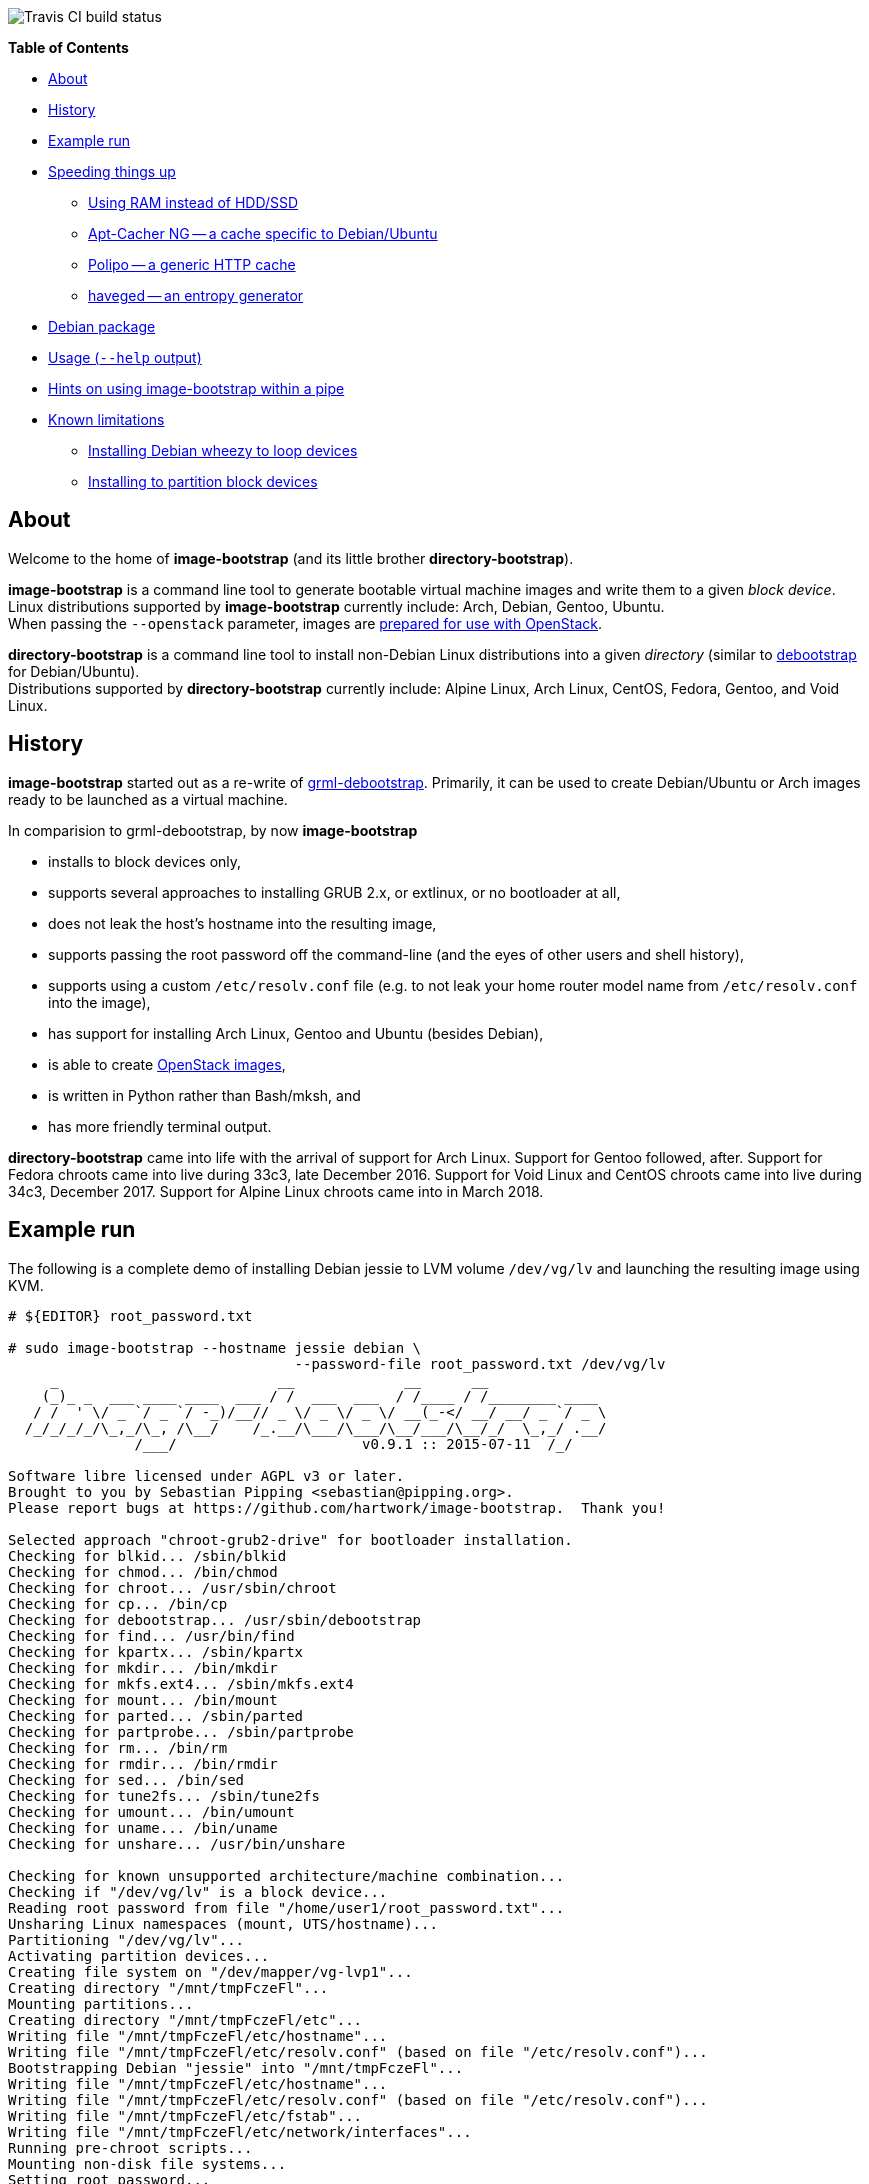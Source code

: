 image::https://travis-ci.org/hartwork/image-bootstrap.svg?branch=master[Travis CI build status]

**Table of Contents**

* <<About,About>>
* <<History,History>>
* <<ExampleRun,Example run>>
* <<SpeedingThingsUp,Speeding things up>>
** <<UsingRamInsteadOfDisk,Using RAM instead of HDD/SSD>>
** <<AptCacherNG,Apt-Cacher NG -- a cache specific to Debian/Ubuntu>>
** <<Polipo,Polipo -- a generic HTTP cache>>
** <<haveged,haveged -- an entropy generator>>
* <<DebianPackage,Debian package>>
* <<HelpOutput,Usage (`--help` output)>>
* <<Piping, Hints on using image-bootstrap within a pipe>>
* <<KnownLimitations,Known limitations>>
** <<DebianWheezyLoopDevice,Installing Debian wheezy to loop devices>>
** <<PartitionBlockTarget,Installing to partition block devices>>


[[About]]
About
-----
Welcome to the home of *image-bootstrap* (and its little brother *directory-bootstrap*).

*image-bootstrap* is a command line tool to generate bootable virtual machine images
and write them to a given _block device_. +
Linux distributions supported by *image-bootstrap* currently include:
Arch, Debian, Gentoo, Ubuntu. +
When passing the `--openstack` parameter, images are
http://docs.openstack.org/image-guide/content/ch_openstack_images.html[prepared for use with OpenStack].

*directory-bootstrap* is a command line tool to install non-Debian Linux distributions
into a given _directory_ (similar to https://wiki.debian.org/Debootstrap[debootstrap]
for Debian/Ubuntu). +
Distributions supported by *directory-bootstrap* currently include:
Alpine Linux, Arch Linux, CentOS, Fedora, Gentoo, and Void Linux.


[[History]]
History
-------
*image-bootstrap* started out as a re-write of
https://github.com/grml/grml-debootstrap[grml-debootstrap].
Primarily, it can be used to create Debian/Ubuntu or Arch images ready to be launched as a virtual machine.

In comparision to grml-debootstrap, by now *image-bootstrap*

 * installs to block devices only,

 * supports several approaches to installing GRUB 2.x, or extlinux, or no bootloader at all,

 * does not leak the host's hostname into the resulting image,

 * supports passing the root password off the command-line
   (and the eyes of other users and shell history),

 * supports using a custom `/etc/resolv.conf` file
   (e.g. to not leak your home router model name from `/etc/resolv.conf` into the image),

 * has support for installing Arch Linux, Gentoo and Ubuntu (besides Debian),

 * is able to create
   http://docs.openstack.org/image-guide/content/ch_openstack_images.html[OpenStack images],

 * is written in Python rather than Bash/mksh, and

 * has more friendly terminal output.

*directory-bootstrap* came into life with the arrival of support for Arch Linux.
Support for Gentoo followed, after.
Support for Fedora chroots came into live during 33c3, late December 2016.
Support for Void Linux and CentOS chroots came into live during 34c3, December 2017.
Support for Alpine Linux chroots came into in March 2018.


[[ExampleRun]]
Example run
-----------
The following is a complete demo of installing Debian jessie to LVM volume `/dev/vg/lv`
and launching the resulting image using KVM.
------------------------------------------------------------------------------------------
# ${EDITOR} root_password.txt

# sudo image-bootstrap --hostname jessie debian \
                                  --password-file root_password.txt /dev/vg/lv
     _                          __             __      __               
    (_)_ _  ___ ____ ____  ___ / /  ___  ___  / /____ / /________ ____  
   / /  ' \/ _ `/ _ `/ -_)/__// _ \/ _ \/ _ \/ __(_-</ __/ __/ _ `/ _ \ 
  /_/_/_/_/\_,_/\_, /\__/    /_.__/\___/\___/\__/___/\__/_/  \_,_/ .__/ 
               /___/                      v0.9.1 :: 2015-07-11  /_/     

Software libre licensed under AGPL v3 or later.
Brought to you by Sebastian Pipping <sebastian@pipping.org>.
Please report bugs at https://github.com/hartwork/image-bootstrap.  Thank you!

Selected approach "chroot-grub2-drive" for bootloader installation.
Checking for blkid... /sbin/blkid
Checking for chmod... /bin/chmod
Checking for chroot... /usr/sbin/chroot
Checking for cp... /bin/cp
Checking for debootstrap... /usr/sbin/debootstrap
Checking for find... /usr/bin/find
Checking for kpartx... /sbin/kpartx
Checking for mkdir... /bin/mkdir
Checking for mkfs.ext4... /sbin/mkfs.ext4
Checking for mount... /bin/mount
Checking for parted... /sbin/parted
Checking for partprobe... /sbin/partprobe
Checking for rm... /bin/rm
Checking for rmdir... /bin/rmdir
Checking for sed... /bin/sed
Checking for tune2fs... /sbin/tune2fs
Checking for umount... /bin/umount
Checking for uname... /bin/uname
Checking for unshare... /usr/bin/unshare

Checking for known unsupported architecture/machine combination...
Checking if "/dev/vg/lv" is a block device...
Reading root password from file "/home/user1/root_password.txt"...
Unsharing Linux namespaces (mount, UTS/hostname)...
Partitioning "/dev/vg/lv"...
Activating partition devices...
Creating file system on "/dev/mapper/vg-lvp1"...
Creating directory "/mnt/tmpFczeFl"...
Mounting partitions...
Creating directory "/mnt/tmpFczeFl/etc"...
Writing file "/mnt/tmpFczeFl/etc/hostname"...
Writing file "/mnt/tmpFczeFl/etc/resolv.conf" (based on file "/etc/resolv.conf")...
Bootstrapping Debian "jessie" into "/mnt/tmpFczeFl"...
Writing file "/mnt/tmpFczeFl/etc/hostname"...
Writing file "/mnt/tmpFczeFl/etc/resolv.conf" (based on file "/etc/resolv.conf")...
Writing file "/mnt/tmpFczeFl/etc/fstab"...
Writing file "/mnt/tmpFczeFl/etc/network/interfaces"...
Running pre-chroot scripts...
Mounting non-disk file systems...
Setting root password...
Writing device map to "/mnt/tmpFczeFl/boot/grub/device.map" (mapping "(hd9999)" to "/dev/dm-8")...
Installing bootloader to device "/dev/vg/lv" (actually "/dev/dm-8", approach "chroot-grub2-drive")...
Generating GRUB configuration...
Post-processing GRUB config...
Generating initramfs...
Unmounting non-disk file systems...
Cleaning chroot apt cache...
Running post-chroot scripts...
Unmounting partitions...
Removing directory "/mnt/tmpFczeFl"...
Deactivating partition devices...
Done.

# sudo kvm -hda /dev/vg/lv
------------------------------------------------------------------------------------------

Without `--color never`, the output above is actually in color.


[[SpeedingThingsUp]]
Speeding things up
------------------

[[UsingRamInsteadOfDisk]]
Using RAM instead of HDD/SSD
~~~~~~~~~~~~~~~~~~~~~~~~~~~~
If you run *image-bootstrap* repeatedly and have enough RAM, you may want to
create images on RAM storage rather than on disk.  I use a setup with

 * a loop device (to have a block device)

 * over a sparse file (to save space)

 * in a tmpfs mount (to use RAM).

For example (assuming you have /tmp in RAM already):
------------------------------------------------------------------------------------------
# sudo mount -o remout,size=6g /tmp
# truncate --size 3g /tmp/disk3g
# LOOP_DEVICE="$(losetup --show -f /tmp/disk3g)"

# image-bootstrap .... arch ... "${LOOP_DEVICE}"
# qemu-img convert -p -f raw -O qcow2 "${LOOP_DEVICE}" /var/lib/arch-$(date -I).qcow2

# losetup -d "${LOOP_DEVICE}"
# rm /tmp/disk3g
------------------------------------------------------------------------------------------


[[AptCacherNG]]
Apt-Cacher NG -- a cache specific to Debian/Ubuntu
~~~~~~~~~~~~~~~~~~~~~~~~~~~~~~~~~~~~~~~~~~~~~~~~~~
When creating multiple images,
a local instance of https://www.unix-ag.uni-kl.de/~bloch/acng/[Apt-Cacher NG] and
passing `--mirror http://localhost:3142/debian` to *image-bootstrap* may come in handy.

[[Polipo]]
Polipo -- a generic HTTP cache
~~~~~~~~~~~~~~~~~~~~~~~~~~~~~~
For a distribution-agnostic cache, using
https://github.com/jech/polipo[Polipo] can greatly speed up consecutive runs.
Invoke *image-bootstrap* with
------------------------------------------------------------------------------------------
# http_proxy=http://127.0.0.1:8123/ image-bootstrap ...
------------------------------------------------------------------------------------------
when using Polipo with default port configuration.

[[haveged]]
haveged -- an entropy generator
~~~~~~~~~~~~~~~~~~~~~~~~~~~~~~~
During image creation, cryptographic keys may need to be generated, e.g.
for thr OpenSSH server, at least temporarily.  As key generation relies
on availability of entropy, image creation may take longer in environments that
are slow at adding to the entropy pool.
To speed things up, running http://www.issihosts.com/haveged/[haveged]
at the host system _could_ be an option, especially since all keys should be deleted
from images, eventually. Otherwise, there is a risk of ending up with multiple
systems having the same key allowing for attacks.
I am unsure of the quality of entropy that haveged produces.  Use is at your own risk.


[[DebianPackage]]
Debian package
--------------
As long as *image-bootstrap* as not available _in_ Debian, you can
make an *image-bootstrap* Debian package yourself easily from Git as follows:

------------------------------------------------------------------------------------------
# git clone https://github.com/hartwork/image-bootstrap.git
Cloning into 'image-bootstrap'...
[..]

# make -C image-bootstrap/ deb
[..]

# ls *.deb
image-bootstrap_0.9.1_all.deb

# sudo dpkg -i image-bootstrap_0.9.1_all.deb
[..]
------------------------------------------------------------------------------------------


[[HelpOutput]]
Usage (`--help` output)
-----------------------

In general, the usage is:
------------------------------------------------------------------------------------------
image-bootstrap [..] DISTRIBUTION [..] DEVICE
------------------------------------------------------------------------------------------
or
------------------------------------------------------------------------------------------
image-bootstrap --hostname NAME [DISTRO_AGNOSTIC] DISTRIBUTION [DISTRO_SPECIFIC] DEVICE
------------------------------------------------------------------------------------------
in a bit more detail.


A dump of the current `--help` output would be:
------------------------------------------------------------------------------------------
# image-bootstrap --help
usage: image-bootstrap [-h] [--version] [--color {never,always,auto}]
                       [--debug] [--quiet] [--verbose] [--arch ARCHITECTURE]
                       [--bootloader {auto,chroot-grub2-device,chroot-grub2-drive,host-extlinux,host-grub2-device,host-grub2-drive,none}]
                       [--bootloader-force] [--hostname NAME] [--openstack]
                       [--password PASSWORD | --password-file FILE]
                       [--resolv-conf FILE] [--disk-id ID]
                       [--first-partition-uuid UUID] [--machine-id ID]
                       [--scripts-pre DIRECTORY] [--scripts-chroot DIRECTORY]
                       [--scripts-post DIRECTORY] [--grub2-install COMMAND]
                       [--cache-dir DIRECTORY]
                       DISTRIBUTION ... DEVICE

Command line tool for creating bootable virtual machine images

positional arguments:
  DEVICE                block device to install to

optional arguments:
  -h, --help            show this help message and exit
  --version             show program's version number and exit

text output configuration:
  --color {never,always,auto}
                        toggle output color (default: auto)
  --debug               enable debugging
  --quiet               limit output to error messages
  --verbose             increase verbosity

machine configuration:
  --arch ARCHITECTURE   architecture (e.g. amd64)
  --bootloader {auto,chroot-grub2-device,chroot-grub2-drive,host-extlinux,host-grub2-device,host-grub2-drive,none}
                        approach to take during bootloader installation
                        (default: auto)
  --bootloader-force    apply more force when installing bootloader (default:
                        disabled)
  --hostname NAME       hostname to set (default: "machine")
  --openstack           prepare for use with OpenStack (default: disabled)
  --password PASSWORD   root password to set (default: password log-in
                        disabled)
  --password-file FILE  file to read root password from (default: password
                        log-in disabled)
  --resolv-conf FILE    file to copy nameserver entries from (default:
                        /etc/resolv.conf)
  --disk-id ID          specific disk identifier to apply, e.g. 0x12345678
  --first-partition-uuid UUID
                        specific UUID to apply to first partition, e.g.
                        c1b9d5a2-f162-11cf-9ece-0020afc76f16
  --machine-id ID       specific machine identifier to apply, e.g.
                        c1b9d5a2f16211cf9ece0020afc76f16

script integration:
  --scripts-pre DIRECTORY
                        scripts to run prior to chrooting phase, in
                        alphabetical order
  --scripts-chroot DIRECTORY
                        scripts to run during chrooting phase, in alphabetical
                        order
  --scripts-post DIRECTORY
                        scripts to run after chrooting phase, in alphabetical
                        order

command names:
  --grub2-install COMMAND
                        override grub2-install command

general configuration:
  --cache-dir DIRECTORY
                        directory to use for downloads (default: /var/cache
                        /directory-bootstrap/)

subcommands (choice of distribution):
  Run "image-bootstrap DISTRIBUTION --help" for details on options specific to that distribution.

  DISTRIBUTION          choice of distribution, pick from:
    arch                Arch Linux
    debian              Debian GNU/Linux
    gentoo              Gentoo
    ubuntu              Ubuntu

     _                          __             __      __               
    (_)_ _  ___ ____ ____  ___ / /  ___  ___  / /____ / /________ ____  
   / /  ' \/ _ `/ _ `/ -_)/__// _ \/ _ \/ _ \/ __(_-</ __/ __/ _ `/ _ \ 
  /_/_/_/_/\_,_/\_, /\__/    /_.__/\___/\___/\__/___/\__/_/  \_,_/ .__/ 
               /___/                      v0.9.1 :: 2015-07-11  /_/     

Software libre licensed under AGPL v3 or later.
Brought to you by Sebastian Pipping <sebastian@pipping.org>.
Please report bugs at https://github.com/hartwork/image-bootstrap.  Thank you!
------------------------------------------------------------------------------------------

To show options specific to Debian, run ..

------------------------------------------------------------------------------------------
# image-bootstrap debian --help
usage: image-bootstrap debian [-h] [--debootstrap COMMAND] [--release RELEASE]
                              [--mirror URL] [--debootstrap-opt OPTION]

optional arguments:
  -h, --help            show this help message and exit
  --release RELEASE     specify Debian release (default: jessie)
  --mirror URL          specify Debian mirror to use (e.g.
                        http://localhost:3142/debian for a local instance of
                        apt-cacher-ng; default: http://httpredir.debian.org/debian)
  --debootstrap-opt OPTION
                        option to pass to debootstrap, in addition; can be
                        passed several times; use with --debootstrap-opt=...
                        syntax, i.e. with "="

command names:
  --debootstrap COMMAND
                        override debootstrap command
------------------------------------------------------------------------------------------


[[Piping]]
Hints on using image-bootstrap within a pipe
--------------------------------------------
If you want to run *image-bootstrap* in a pipe to capture its output to both
`stdout`/`stderr` to a single log file, be sure to run *image-bootstrap* in
unbuffered mode, e.g.:

------------------------------------------------------------------------------------------
python -u image-bootstrap [OPTIONS] 2>&1 | tee my.log
------------------------------------------------------------------------------------------

The default shebang generated by python setuptools does not use `-u`. It's also
not easily possible to have it pass `-u` since the `env` command does allow for
for passing command parameters only in fairly recent versions. As a consequence,
`stdout`/`stderr` won't be synchronized and error output you see in a log file
will not exactly correspond to preceding/succeeding output on `stdout`. (See
https://github.com/hartwork/image-bootstrap/issues/71[issue #71] for more details.)

Moreover, if you're using Bash and you need to keep track of
*image-bootstrap*'s exit code, be sure to run `set -o pipefail` prior to
invoking *image-bootstrap*.
(Please see the
https://www.gnu.org/software/bash/manual/html_node/Pipelines.html[Pipelines]
section of the
https://www.gnu.org/software/bash/manual/html_node/index.html[GNU Bash Reference Manual]
for more details.)


[[KnownLimitations]]
Known limitations
-----------------

[[PartitionBlockTarget]]
Installing Debian _wheezy_ to loop devices
~~~~~~~~~~~~~~~~~~~~~~~~~~~~~~~~~~~~~~~~~~
GRUB 1.99 has trouble installing to loop devices.
As a result, using *image-bootstrap* to install e.g. Debian _wheezy_ to a loop device
requires

 . bootloader approach `host-grub2-device` or `host-grub2-drive` and

 . a more recent version of GRUB 2.x on the system running *image-bootstrap*.


[[DebianWheezyLoopDevice]]
Installing to partition block devices
~~~~~~~~~~~~~~~~~~~~~~~~~~~~~~~~~~~~~
Linux does not like partitions in partitions much.
It can be tricked using device mapper, though.

This is how to install to a partition using another partition as a temporary target.
The temporary target must

 * be 2 GiB in space or more (to hold the whole distribution) and

 * smaller or equal than the actualy target (for the later copy to work).

------------------------------------------------------------------------------------------
# dmsetup create dm-linear-vda4 --table "0 $(blockdev --getsz /dev/vda4) linear /dev/vda4 0"
# image-bootstrap --openstack arch /dev/mapper/dm-linear-vda4
# partprobe /dev/mapper/dm-linear-vda4
# pv /dev/mapper/dm-linear-vda4p1 > /dev/vda2
# dmsetup remove dm-linear-vda4p1
# dmsetup remove dm-linear-vda4
------------------------------------------------------------------------------------------
(`/dev/vda2` is the real target, `/dev/vda4` the temporary one.)

There are other ways to achieve the same.
